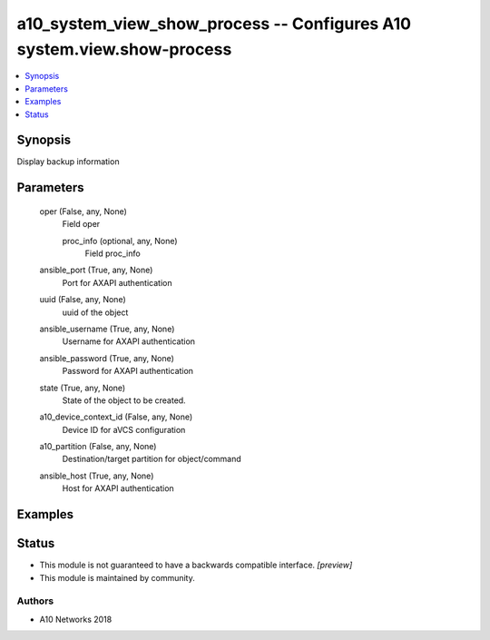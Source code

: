 .. _a10_system_view_show_process_module:


a10_system_view_show_process -- Configures A10 system.view.show-process
=======================================================================

.. contents::
   :local:
   :depth: 1


Synopsis
--------

Display backup information






Parameters
----------

  oper (False, any, None)
    Field oper


    proc_info (optional, any, None)
      Field proc_info



  ansible_port (True, any, None)
    Port for AXAPI authentication


  uuid (False, any, None)
    uuid of the object


  ansible_username (True, any, None)
    Username for AXAPI authentication


  ansible_password (True, any, None)
    Password for AXAPI authentication


  state (True, any, None)
    State of the object to be created.


  a10_device_context_id (False, any, None)
    Device ID for aVCS configuration


  a10_partition (False, any, None)
    Destination/target partition for object/command


  ansible_host (True, any, None)
    Host for AXAPI authentication









Examples
--------

.. code-block:: yaml+jinja

    





Status
------




- This module is not guaranteed to have a backwards compatible interface. *[preview]*


- This module is maintained by community.



Authors
~~~~~~~

- A10 Networks 2018

